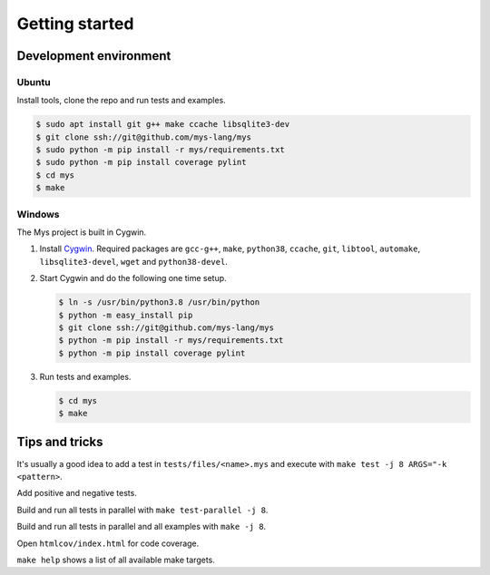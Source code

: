 Getting started
---------------

Development environment
^^^^^^^^^^^^^^^^^^^^^^^

Ubuntu
""""""

Install tools, clone the repo and run tests and examples.

.. code-block:: text

   $ sudo apt install git g++ make ccache libsqlite3-dev
   $ git clone ssh://git@github.com/mys-lang/mys
   $ sudo python -m pip install -r mys/requirements.txt
   $ sudo python -m pip install coverage pylint
   $ cd mys
   $ make

Windows
"""""""

The Mys project is built in Cygwin.

#. Install `Cygwin`_. Required packages are ``gcc-g++``, ``make``,
   ``python38``, ``ccache``, ``git``, ``libtool``, ``automake``,
   ``libsqlite3-devel``, ``wget`` and ``python38-devel``.

#. Start Cygwin and do the following one time setup.

   .. code-block:: text

      $ ln -s /usr/bin/python3.8 /usr/bin/python
      $ python -m easy_install pip
      $ git clone ssh://git@github.com/mys-lang/mys
      $ python -m pip install -r mys/requirements.txt
      $ python -m pip install coverage pylint

#. Run tests and examples.

   .. code-block:: text

      $ cd mys
      $ make

Tips and tricks
^^^^^^^^^^^^^^^

It's usually a good idea to add a test in ``tests/files/<name>.mys``
and execute with ``make test -j 8 ARGS="-k <pattern>``.

Add positive and negative tests.

Build and run all tests in parallel with ``make test-parallel -j 8``.

Build and run all tests in parallel and all examples with ``make -j 8``.

Open ``htmlcov/index.html`` for code coverage.

``make help`` shows a list of all available make targets.

.. _Cygwin: https://www.cygwin.com/
